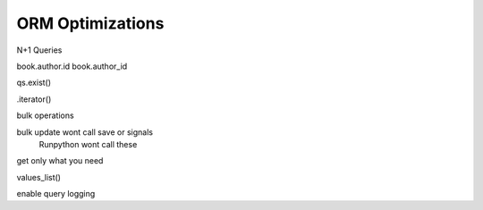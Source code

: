 ORM Optimizations
===================


N+1 Queries


book.author.id
book.author_id

qs.exist()


.iterator()



bulk operations

bulk update wont call save or signals
 Runpython wont call these


get only what you need


values_list()


enable query logging
